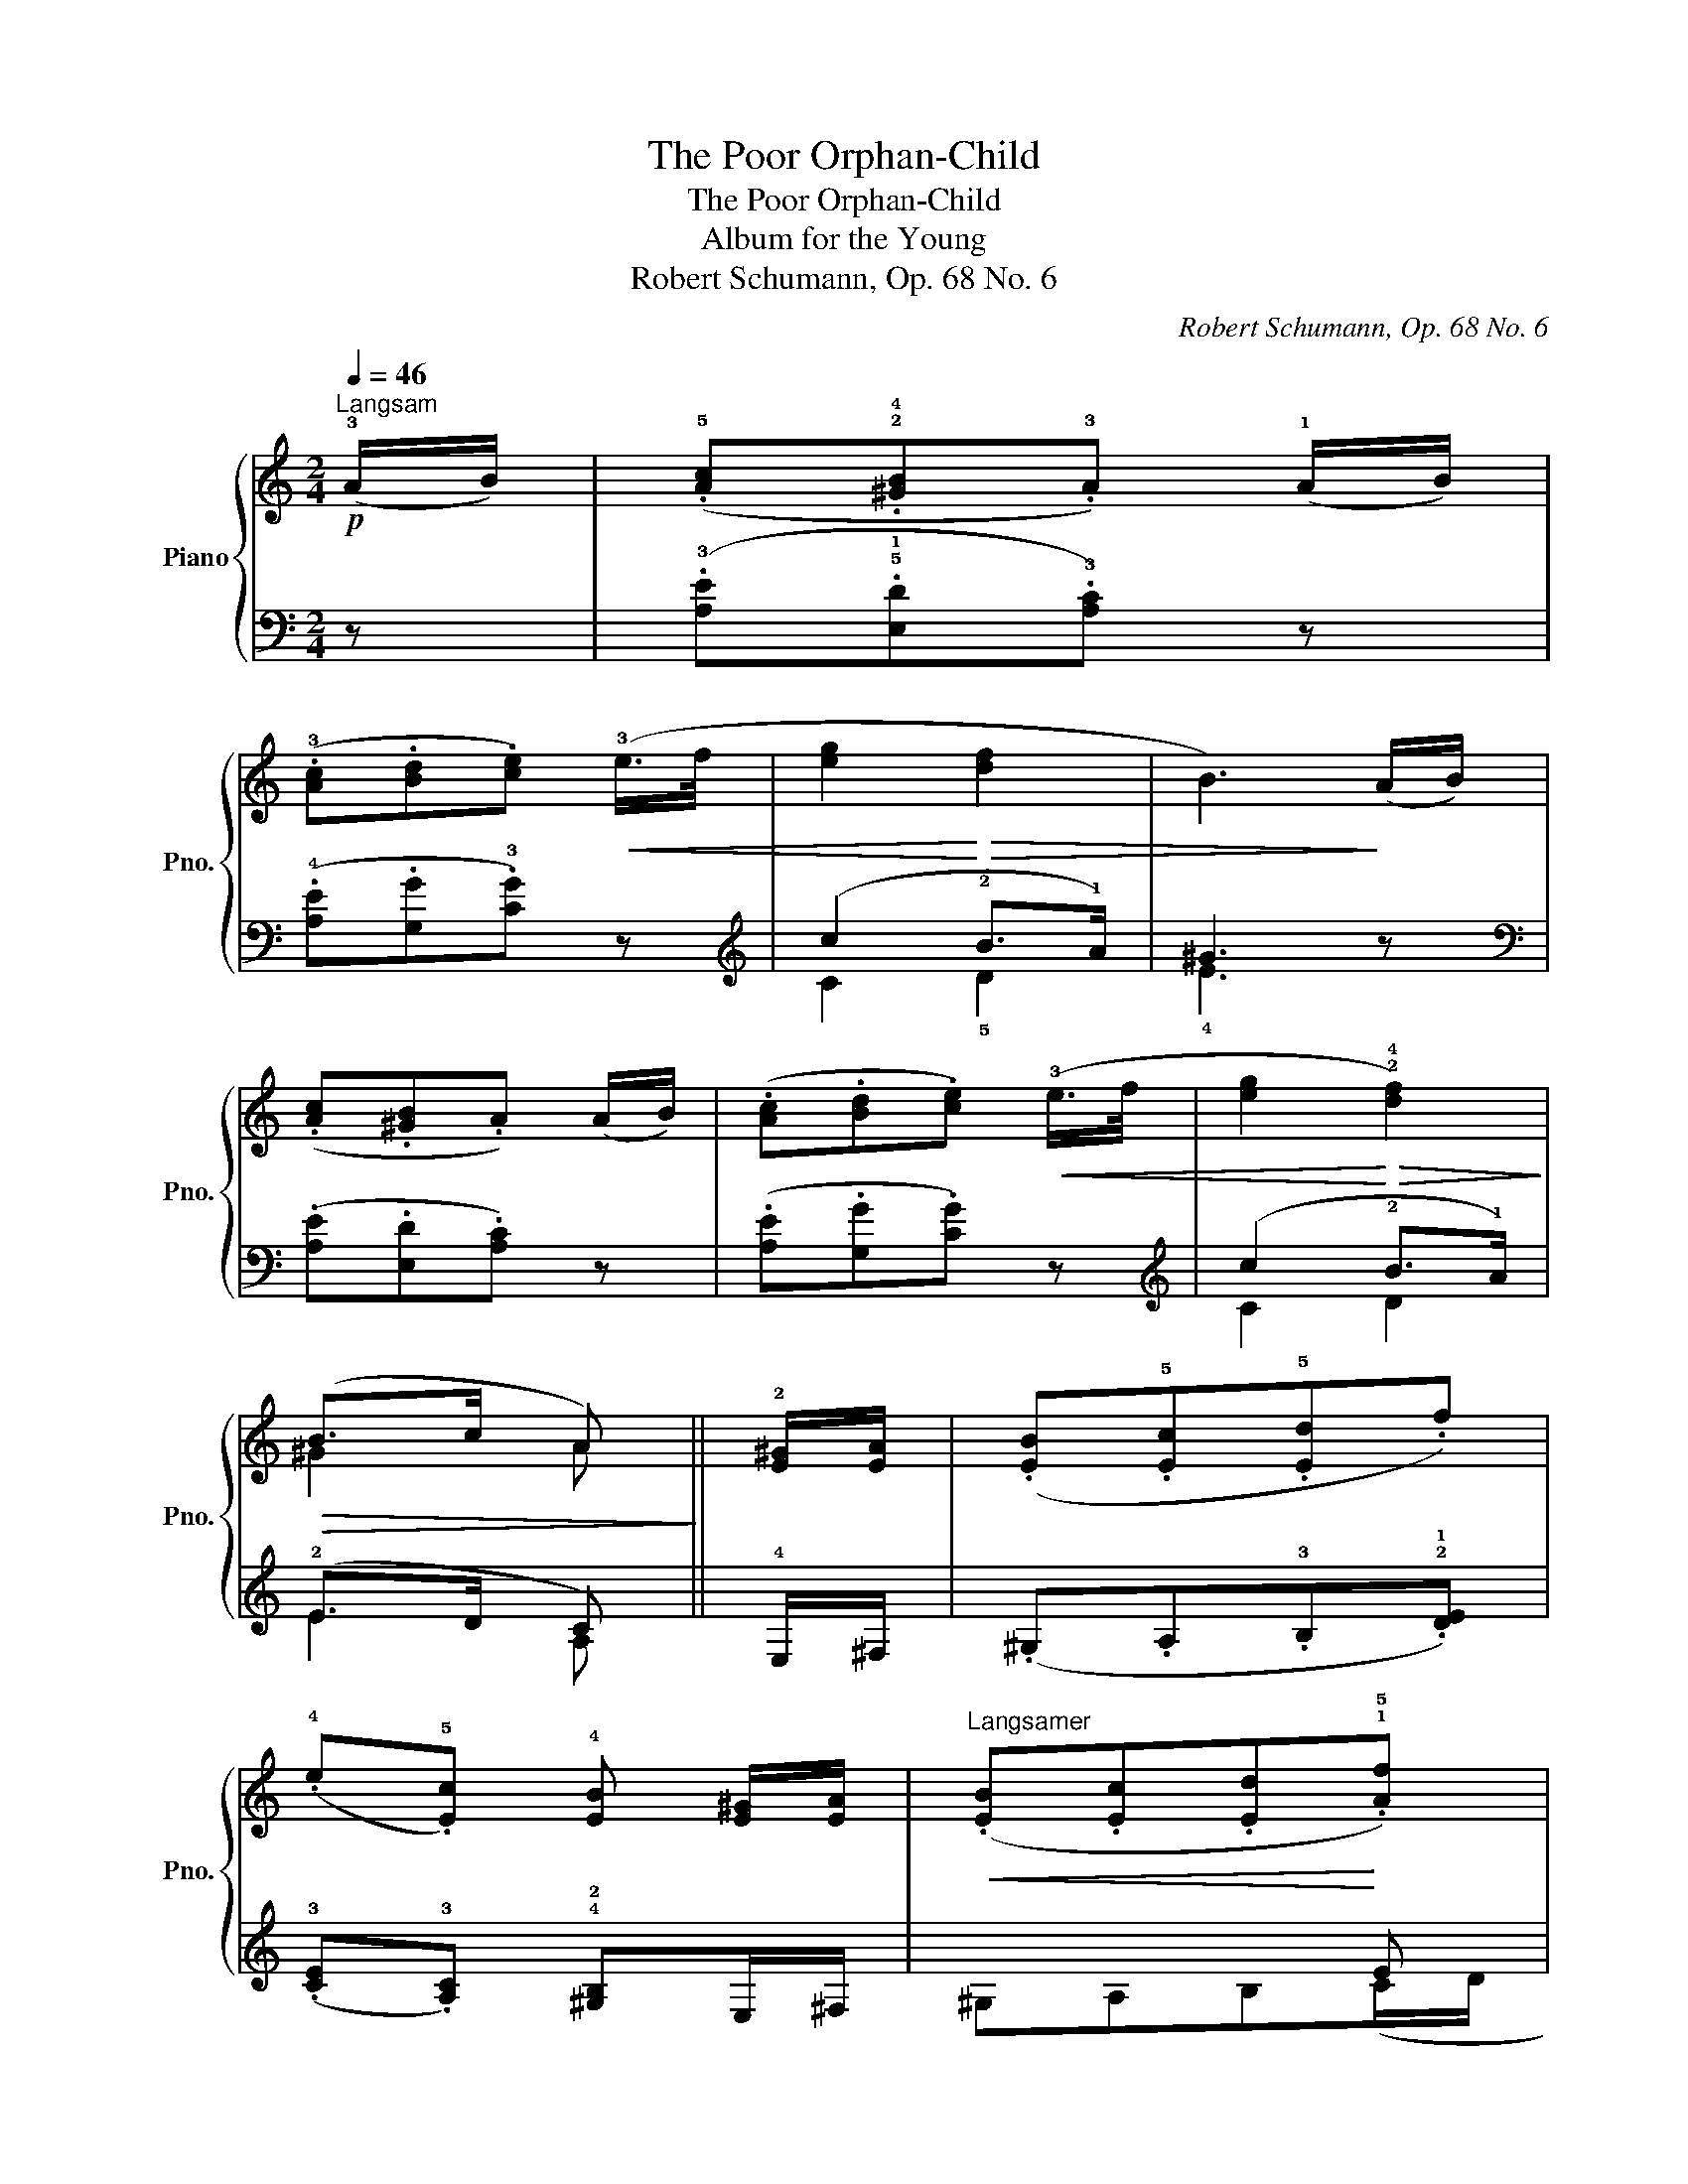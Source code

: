 X:1
T:The Poor Orphan-Child
T:The Poor Orphan-Child
T:Album for the Young
T:Robert Schumann, Op. 68 No. 6
C:Robert Schumann, Op. 68 No. 6
%%score { ( 1 4 ) | ( 2 3 ) }
L:1/8
Q:1/4=46
M:2/4
K:C
V:1 treble nm="Piano" snm="Pno."
V:4 treble 
V:2 bass 
V:3 bass 
V:1
"^Langsam"!p! (!3!A/B/) | (.!5![Ac].!2!!4![^GB].!3!A) (!1!A/B/) | %2
 (.!3![Ac].[Bd].[ce])!<(! (!3!e/>f/ | [eg]2!<)!!>(! [df]2 | B3)!>)! (A/B/) | %5
 (.[Ac].[^GB].A) (A/B/) | (.[Ac].[Bd].[ce])!<(! (!3!e/>f/ | [eg]2!<)!!>(! !2!!4![df]2)!>)! | %8
!>(! (B>c A)!>)! || !2![E^G]/[EA]/ | (.[EB].!5![Ec].!5![Ed].f) | %11
 (.!4!e.!5![Ec]) !4![EB] [E^G]/[EA]/ |"^Langsamer"!<(! (.[EB].[Ec].[Ed]!<)!.!1!!5![Af]) | %13
!>(! !2!!3![^GB]3!>)!"^Im Tempo" (!3![EA]/[GB]/) | (.!5![Ac].!2!!4![^GB].!3!A) (A/B/) | %15
 (.[Ac].[Bd].[ce])!<(! (!3!e/f/ | [eg]2!<)!!>(! [df]2 | B3)!>)! (A/B/) | (.[Ac].[^GB].A) (A/B/) | %19
 (.[Ac].[Bd].[ce])!<(! (e/f/ | [eg]2!<)!!>(! [df]2)!>)! |!>(! (B>c A)!>)! [E^G]/[EA]/ | %22
 (.[EB].[Ec].[Ed].f) | (.e.[Ec]) !4![EB] [E^G]/[EA]/ |"^Langsamer"!<(! (.[EB].[Ec].[Ed]!<)!.[Af]) | %25
!>(! [^GB]3!>)!"^Im Tempo" ([EA]/[GB]/) | (.[Ac].[^GB].A) (A/B/) | (.[Ac].[Bd].[ce])!<(! (e/f/ | %28
 [eg]2!<)!!>(! [df]2 | B3)!>)! (A/B/) | (.[Ac].[^GB].A) (A/B/) | (.[Ac].[Bd].[ce])!<(! (e/f/ | %32
 [eg]2!<)!!>(! [df]2)!>)! |!>(! (B>c A)!>)! z |] %34
V:2
 z | (.!3![A,E].!5!!1![E,D].!3![A,C]) z | (.!4![A,E].[G,G].!3![CG]) z |[K:treble] (c2 !2!B>!1!A) | %4
 ^G3 z |[K:bass] (.[A,E].[E,D].[A,C]) z | (.[A,E].[G,G].[CG]) z |[K:treble] (c2 !2!B>!1!A) | %8
 (!2!E>D C) || !4!E,/^F,/ | (.^G,.A,.!3!B,.!2!!1![DE]) | (.!3![CE].!3![A,C]) !4!!2![^G,B,]E,/^F,/ | %12
 x2 x E | x4 | (.!3!A,.[E,D].[A,C]) z | (.[A,E].[G,G].[CG]) z |[K:treble] (c2 B>A) | ^G3 z | %18
[K:bass] (.[A,E].[E,D].[A,C]) z | (.[A,E].[G,G].[CG]) z |[K:treble] (c2 B>A) | %21
 (E>D C)[K:bass] E,/^F,/ | (.^G,.A,.B,.[DE]) | (.[CE].[A,C]) [^G,B,] E,/^F,/ | x2 x E | x4 | %26
 (.A,.[E,D].[A,C]) z | (.[A,E].[G,G].[CG]) z |[K:treble] (c2 B>A) | ^G3 z | %30
[K:bass] (.[A,E].[E,D].[A,C]) z | (.[A,E].[G,G].[CG]) z |[K:treble] (c2 B>A) | (E>D C) z |] %34
V:3
 x | x4 | x4 |[K:treble] C2 !5!D2 | !4!E3 x |[K:bass] x4 | x4 |[K:treble] C2 D2 | E2 A, || x | x4 | %11
 x4 | ^G,A,B,(C/D/ | (!1!E2-) E/D/C/!4!B,/) | x4 | x4 |[K:treble] C2 D2 | E3 x |[K:bass] x4 | x4 | %20
[K:treble] C2 D2 | E2 A,[K:bass] x | x4 | x4 | ^G,A,B,(C/D/ | (E2-) E/D/C/B,/) | x4 | x4 | %28
[K:treble] C2 D2 | E3 x |[K:bass] x4 | x4 |[K:treble] C2 D2 | E2 A, x |] %34
V:4
 x | x4 | x4 | x4 | x4 | x4 | x4 | x4 | ^G2 A || x | x4 | x4 | x4 | x4 | x4 | x4 | x4 | x4 | x4 | %19
 x4 | x4 | ^G2 A x | x4 | x4 | x4 | x4 | x4 | x4 | x4 | x4 | x4 | x4 | x4 | ^G2 A x |] %34

